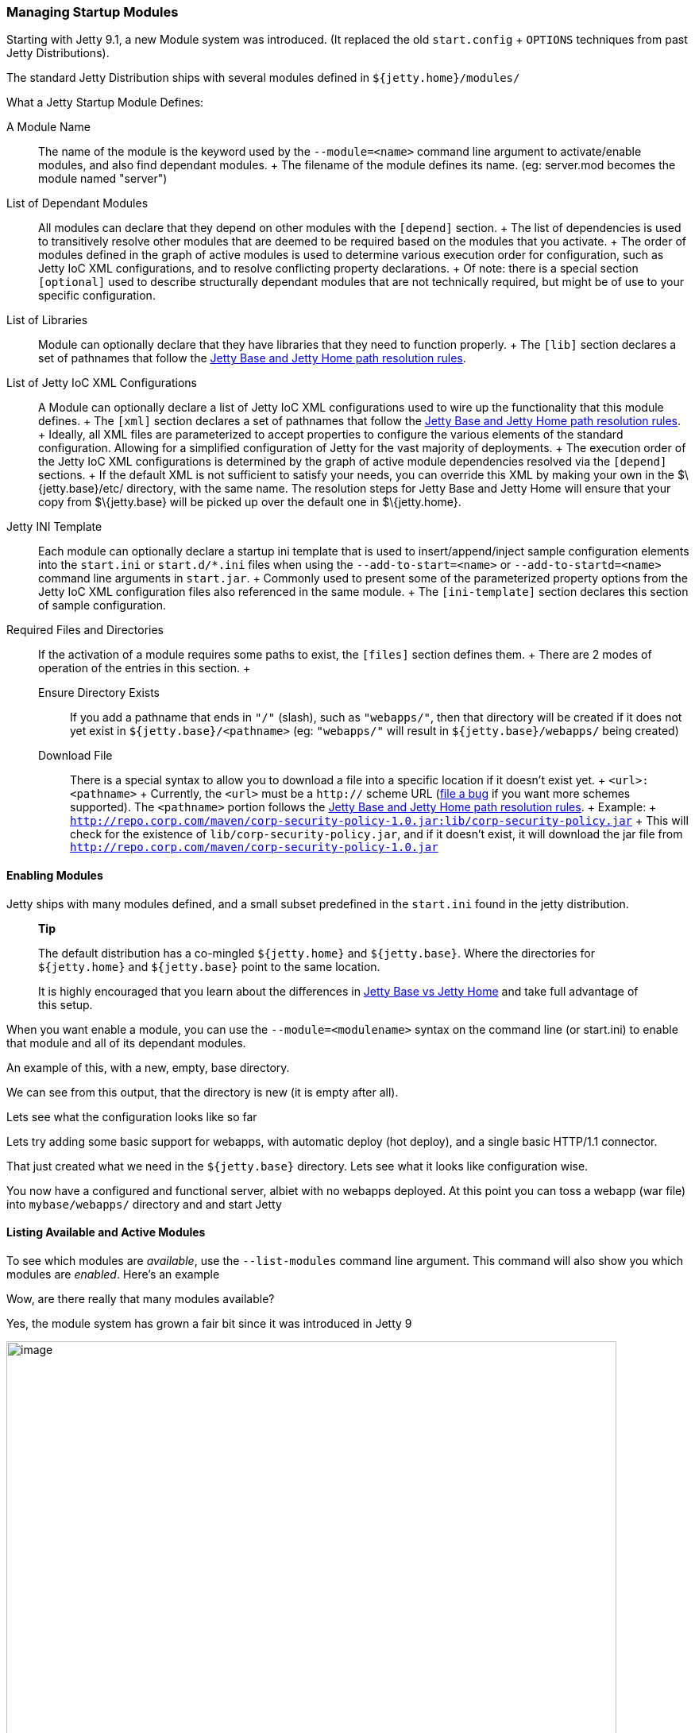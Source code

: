 //  ========================================================================
//  Copyright (c) 1995-2012 Mort Bay Consulting Pty. Ltd.
//  ========================================================================
//  All rights reserved. This program and the accompanying materials
//  are made available under the terms of the Eclipse Public License v1.0
//  and Apache License v2.0 which accompanies this distribution.
//
//      The Eclipse Public License is available at
//      http://www.eclipse.org/legal/epl-v10.html
//
//      The Apache License v2.0 is available at
//      http://www.opensource.org/licenses/apache2.0.php
//
//  You may elect to redistribute this code under either of these licenses.
//  ========================================================================

[[startup-modules]]
=== Managing Startup Modules

Starting with Jetty 9.1, a new Module system was introduced. (It
replaced the old `start.config` + `OPTIONS` techniques from past Jetty
Distributions).

The standard Jetty Distribution ships with several modules defined in
`${jetty.home}/modules/`

What a Jetty Startup Module Defines:

A Module Name::
  The name of the module is the keyword used by the `--module=<name>`
  command line argument to activate/enable modules, and also find
  dependant modules.
  +
  The filename of the module defines its name. (eg: server.mod becomes
  the module named "server")
List of Dependant Modules::
  All modules can declare that they depend on other modules with the
  `[depend]` section.
  +
  The list of dependencies is used to transitively resolve other modules
  that are deemed to be required based on the modules that you activate.
  +
  The order of modules defined in the graph of active modules is used to
  determine various execution order for configuration, such as Jetty IoC
  XML configurations, and to resolve conflicting property declarations.
  +
  Of note: there is a special section `[optional]` used to describe
  structurally dependant modules that are not technically required, but
  might be of use to your specific configuration.
List of Libraries::
  Module can optionally declare that they have libraries that they need
  to function properly.
  +
  The `[lib]` section declares a set of pathnames that follow the
  link:#base-vs-home-resolution[Jetty Base and Jetty Home path
  resolution rules].
List of Jetty IoC XML Configurations::
  A Module can optionally declare a list of Jetty IoC XML configurations
  used to wire up the functionality that this module defines.
  +
  The `[xml]` section declares a set of pathnames that follow the
  link:#base-vs-home-resolution[Jetty Base and Jetty Home path
  resolution rules].
  +
  Ideally, all XML files are parameterized to accept properties to
  configure the various elements of the standard configuration. Allowing
  for a simplified configuration of Jetty for the vast majority of
  deployments.
  +
  The execution order of the Jetty IoC XML configurations is determined
  by the graph of active module dependencies resolved via the `[depend]`
  sections.
  +
  If the default XML is not sufficient to satisfy your needs, you can
  override this XML by making your own in the $\{jetty.base}/etc/
  directory, with the same name. The resolution steps for Jetty Base and
  Jetty Home will ensure that your copy from $\{jetty.base} will be
  picked up over the default one in $\{jetty.home}.
Jetty INI Template::
  Each module can optionally declare a startup ini template that is used
  to insert/append/inject sample configuration elements into the
  `start.ini` or `start.d/*.ini` files when using the
  `--add-to-start=<name>` or `--add-to-startd=<name>` command line
  arguments in `start.jar`.
  +
  Commonly used to present some of the parameterized property options
  from the Jetty IoC XML configuration files also referenced in the same
  module.
  +
  The `[ini-template]` section declares this section of sample
  configuration.
Required Files and Directories::
  If the activation of a module requires some paths to exist, the
  `[files]` section defines them.
  +
  There are 2 modes of operation of the entries in this section.
  +
  Ensure Directory Exists;;
    If you add a pathname that ends in `"/"` (slash), such as
    `"webapps/"`, then that directory will be created if it does not yet
    exist in `${jetty.base}/<pathname>` (eg: `"webapps/"` will result in
    `${jetty.base}/webapps/` being created)
  Download File;;
    There is a special syntax to allow you to download a file into a
    specific location if it doesn't exist yet.
    +
    `<url>:<pathname>`
    +
    Currently, the `<url>` must be a `http://` scheme URL
    (link:#bugs[file a bug] if you want more schemes supported). The
    `<pathname>` portion follows the link:#base-vs-home-resolution[Jetty
    Base and Jetty Home path resolution rules].
    +
    Example:
    +
    `http://repo.corp.com/maven/corp-security-policy-1.0.jar:lib/corp-security-policy.jar`
    +
    This will check for the existence of `lib/corp-security-policy.jar`,
    and if it doesn't exist, it will download the jar file from
    `http://repo.corp.com/maven/corp-security-policy-1.0.jar`

[[enabling-modules]]
==== Enabling Modules

Jetty ships with many modules defined, and a small subset predefined in
the `start.ini` found in the jetty distribution.

________________________________________________________________________________________________________________________________________________________________________
*Tip*

The default distribution has a co-mingled `${jetty.home}` and
`${jetty.base}`. Where the directories for `${jetty.home}` and
`${jetty.base}` point to the same location.

It is highly encouraged that you learn about the differences in
link:#startup-base-and-home[Jetty Base vs Jetty Home] and take full
advantage of this setup.
________________________________________________________________________________________________________________________________________________________________________

When you want enable a module, you can use the `--module=<modulename>`
syntax on the command line (or start.ini) to enable that module and all
of its dependant modules.

An example of this, with a new, empty, base directory.

We can see from this output, that the directory is new (it is empty
after all).

Lets see what the configuration looks like so far

Lets try adding some basic support for webapps, with automatic deploy
(hot deploy), and a single basic HTTP/1.1 connector.

That just created what we need in the `${jetty.base}` directory. Lets
see what it looks like configuration wise.

You now have a configured and functional server, albiet with no webapps
deployed. At this point you can toss a webapp (war file) into
`mybase/webapps/` directory and and start Jetty

[[startup-listing-modules]]
==== Listing Available and Active Modules

To see which modules are __available__, use the `--list-modules` command
line argument. This command will also show you which modules are
__enabled__. Here's an example

Wow, are there really that many modules available?

Yes, the module system has grown a fair bit since it was introduced in
Jetty 9

image:images/modules-9.3-simplified.png[image,width=768]
